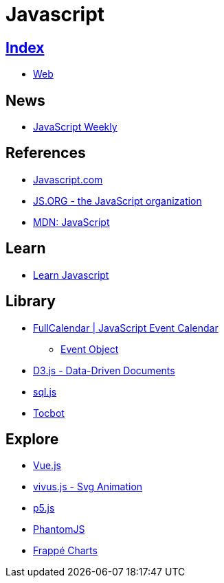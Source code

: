 = Javascript

== link:../index.adoc[Index]

- link:index.adoc[Web]

== News

- link:http://javascriptweekly.com/issues[JavaScript Weekly]

== References

- link:https://www.javascript.com/[Javascript.com]
- link:https://js.org/[JS.ORG - the JavaScript organization]
- link:https://developer.mozilla.org/en-US/docs/Web/JavaScript[MDN: JavaScript]

== Learn

- link:https://developer.mozilla.org/en-US/docs/Learn/JavaScript[Learn Javascript]

== Library

- link:https://fullcalendar.io/[FullCalendar | JavaScript Event Calendar]
** link:https://fullcalendar.io/docs/event_data/Event_Object/[Event Object]
- link:https://d3js.org/[D3.js - Data-Driven Documents]
- link:https://github.com/kripken/sql.js/[sql.js]
- link:http://tscanlin.github.io/tocbot/[Tocbot]

== Explore

- link:https://vuejs.org/[Vue.js]
- link:http://maxwellito.github.io/vivus/[vivus.js - Svg Animation]
- link:https://p5js.org/[p5.js]
- link:http://phantomjs.org/[PhantomJS]
- link:https://frappe.github.io/charts/[Frappé Charts]
